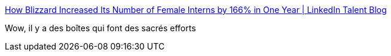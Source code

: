 :jbake-type: post
:jbake-status: published
:jbake-title: How Blizzard Increased Its Number of Female Interns by 166% in One Year | LinkedIn Talent Blog
:jbake-tags: programming,emploi,diversité,_mois_août,_année_2017
:jbake-date: 2017-08-10
:jbake-depth: ../
:jbake-uri: shaarli/1502390734000.adoc
:jbake-source: https://nicolas-delsaux.hd.free.fr/Shaarli?searchterm=https%3A%2F%2Fbusiness.linkedin.com%2Ftalent-solutions%2Fblog%2Fdiversity%2F2017%2Fhow-blizzard-increased-its-number-of-female-interns-by-166-percent-in-one-year&searchtags=programming+emploi+diversit%C3%A9+_mois_ao%C3%BBt+_ann%C3%A9e_2017
:jbake-style: shaarli

https://business.linkedin.com/talent-solutions/blog/diversity/2017/how-blizzard-increased-its-number-of-female-interns-by-166-percent-in-one-year[How Blizzard Increased Its Number of Female Interns by 166% in One Year | LinkedIn Talent Blog]

Wow, il y a des boîtes qui font des sacrés efforts
